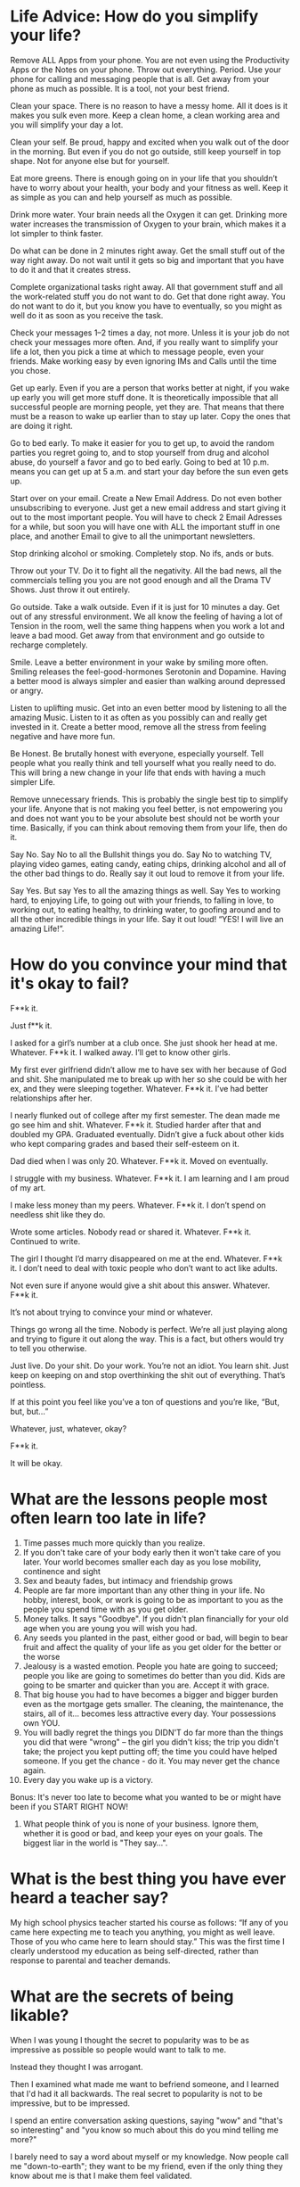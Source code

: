 * Life Advice: How do you simplify your life?
Remove ALL Apps from your phone. You are not even using the Productivity Apps or
the Notes on your phone. Throw out everything. Period. Use your phone for
calling and messaging people that is all. Get away from your phone as much as
possible. It is a tool, not your best friend.

Clean your space. There is no reason to have a messy home. All it does is it
makes you sulk even more. Keep a clean home, a clean working area and you will
simplify your day a lot.

Clean your self. Be proud, happy and excited when you walk out of the door in
the morning. But even if you do not go outside, still keep yourself in top
shape. Not for anyone else but for yourself.

Eat more greens. There is enough going on in your life that you shouldn’t have
to worry about your health, your body and your fitness as well. Keep it as
simple as you can and help yourself as much as possible.

Drink more water. Your brain needs all the Oxygen it can get. Drinking more
water increases the transmission of Oxygen to your brain, which makes it a lot
simpler to think faster.

Do what can be done in 2 minutes right away. Get the small stuff out of the way
right away. Do not wait until it gets so big and important that you have to do
it and that it creates stress.

Complete organizational tasks right away. All that government stuff and all the
work-related stuff you do not want to do. Get that done right away. You do not
want to do it, but you know you have to eventually, so you might as well do it
as soon as you receive the task.

Check your messages 1–2 times a day, not more. Unless it is your job do not
check your messages more often. And, if you really want to simplify your life a
lot, then you pick a time at which to message people, even your friends. Make
working easy by even ignoring IMs and Calls until the time you chose.

Get up early. Even if you are a person that works better at night, if you wake
up early you will get more stuff done. It is theoretically impossible that all
successful people are morning people, yet they are. That means that there must
be a reason to wake up earlier than to stay up later. Copy the ones that are
doing it right.

Go to bed early. To make it easier for you to get up, to avoid the random
parties you regret going to, and to stop yourself from drug and alcohol abuse,
do yourself a favor and go to bed early. Going to bed at 10 p.m. means you can
get up at 5 a.m. and start your day before the sun even gets up.

Start over on your email. Create a New Email Address. Do not even bother
unsubscribing to everyone. Just get a new email address and start giving it out
to the most important people. You will have to check 2 Email Adresses for a
while, but soon you will have one with ALL the important stuff in one place, and
another Email to give to all the unimportant newsletters.

Stop drinking alcohol or smoking. Completely stop. No ifs, ands or buts.

Throw out your TV. Do it to fight all the negativity. All the bad news, all the
commercials telling you you are not good enough and all the Drama TV Shows. Just
throw it out entirely.

Go outside. Take a walk outside. Even if it is just for 10 minutes a day. Get
out of any stressful environment. We all know the feeling of having a lot of
Tension in the room, well the same thing happens when you work a lot and leave a
bad mood. Get away from that environment and go outside to recharge completely.

Smile. Leave a better environment in your wake by smiling more often. Smiling
releases the feel-good-hormones Serotonin and Dopamine. Having a better mood is
always simpler and easier than walking around depressed or angry.

Listen to uplifting music. Get into an even better mood by listening to all the
amazing Music. Listen to it as often as you possibly can and really get invested
in it. Create a better mood, remove all the stress from feeling negative and
have more fun.

Be Honest. Be brutally honest with everyone, especially yourself. Tell people
what you really think and tell yourself what you really need to do. This will
bring a new change in your life that ends with having a much simpler Life.

Remove unnecessary friends. This is probably the single best tip to simplify
your life. Anyone that is not making you feel better, is not empowering you and
does not want you to be your absolute best should not be worth your time.
Basically, if you can think about removing them from your life, then do it.

Say No. Say No to all the Bullshit things you do. Say No to watching TV, playing
video games, eating candy, eating chips, drinking alcohol and all of the other
bad things to do. Really say it out loud to remove it from your life.

Say Yes. But say Yes to all the amazing things as well. Say Yes to working hard,
to enjoying Life, to going out with your friends, to falling in love, to working
out, to eating healthy, to drinking water, to goofing around and to all the
other incredible things in your life. Say it out loud! “YES! I will live an
amazing Life!”.

* How do you convince your mind that it's okay to fail?
F**k it.

Just f**k it.

I asked for a girl’s number at a club once. She just shook her head at me. Whatever. F**k it. I walked away. I’ll get to know other girls.

My first ever girlfriend didn’t allow me to have sex with her because of God and shit. She manipulated me to break up with her so she could be with her ex, and
they were sleeping together. Whatever. F**k it. I’ve had better relationships after her.

I nearly flunked out of college after my first semester. The dean made me go see him and shit. Whatever. F**k it. Studied harder after that and doubled my GPA.
Graduated eventually. Didn’t give a fuck about other kids who kept comparing grades and based their self-esteem on it.

Dad died when I was only 20. Whatever. F**k it. Moved on eventually.

I struggle with my business. Whatever. F**k it. I am learning and I am proud of my art.

I make less money than my peers. Whatever. F**k it. I don’t spend on needless shit like they do.

Wrote some articles. Nobody read or shared it. Whatever. F**k it. Continued to write.

The girl I thought I’d marry disappeared on me at the end. Whatever. F**k it. I don’t need to deal with toxic people who don’t want to act like adults.

Not even sure if anyone would give a shit about this answer. Whatever. F**k it.

It’s not about trying to convince your mind or whatever.

Things go wrong all the time. Nobody is perfect. We’re all just playing along and trying to figure it out along the way. This is a fact, but others would try to tell you otherwise.

Just live. Do your shit. Do your work. You’re not an idiot. You learn shit. Just keep on keeping on and stop overthinking the shit out of everything. That’s pointless.

If at this point you feel like you’ve a ton of questions and you’re like, “But, but, but…”

Whatever, just, whatever, okay?

F**k it.

It will be okay.
* What are the lessons people most often learn too late in life?
1) Time passes much more quickly than you realize.
2) If you don't take care of your body early then it won't take care of you later. Your world becomes smaller each day as you lose mobility, continence and sight 
3) Sex and beauty fades, but intimacy and friendship grows
4) People are far more important than any other thing in your life. No hobby, interest, book, or work is going to be as important to you as the people you spend time with as you get older. 
5) Money talks. It says "Goodbye". If you didn't plan financially for your old age when you are young you will wish you had. 
6) Any seeds you planted in the past, either good or bad, will begin to bear fruit and affect the quality of your life as you get older for the better or the worse
7) Jealousy is a wasted emotion. People you hate are going to succeed; people you like are going to sometimes do better than you did. Kids are going to be smarter and quicker than you are. Accept it with grace.
8) That big house you had to have becomes a bigger and bigger burden even as the mortgage gets smaller. The cleaning, the maintenance, the stairs, all of it... becomes less attractive every day. Your possessions own YOU. 
9)  You will badly regret the things you DIDN'T do far more than the things you did that were "wrong" -- the girl you didn't kiss; the trip you didn't take; the project you kept putting off; the time you could have helped someone. If you get the chance - do it. You may never get the chance again.
10) Every day you wake up is a victory.
Bonus: It's never too late to become what you wanted to be or might have been if you START RIGHT NOW!
11) What people think of you is none of your business. Ignore them, whether it is good or bad, and keep your eyes on your goals. The biggest liar in the world is "They say...".
* What is the best thing you have ever heard a teacher say?
My high school physics teacher started his course as follows:
“If any of you came here expecting me to teach you anything, you might as well leave. Those of you who came here to learn should stay.”
This was the first time I clearly understood my education as being self-directed, rather than response to parental and teacher demands.
* What are the secrets of being likable?
When I was young I thought the secret to popularity was to be as impressive as possible so people would want to talk to me.

Instead they thought I was arrogant.

Then I examined what made me want to befriend someone, and I learned that I'd had it all backwards. The real secret to popularity is not to be impressive, but to be impressed.

I spend an entire conversation asking questions, saying "wow" and "that's so interesting" and "you know so much about this do you mind telling me more?" 

I barely need to say a word about myself or my knowledge. Now people call me "down-to-earth"; they want to be my friend, even if the only thing they know about me is that I make them feel validated. 

Everybody - from ages 1 to 100 - wants to be impressive. So let them be, and they will gravitate towards you. 
